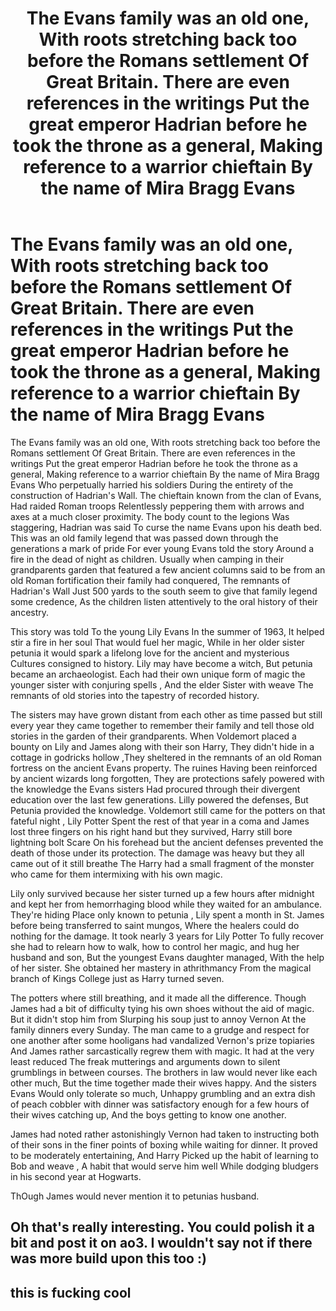 #+TITLE: The Evans family was an old one, With roots stretching back too before the Romans settlement Of Great Britain. There are even references in the writings Put the great emperor Hadrian before he took the throne as a general, Making reference to a warrior chieftain By the name of Mira Bragg Evans

* The Evans family was an old one, With roots stretching back too before the Romans settlement Of Great Britain. There are even references in the writings Put the great emperor Hadrian before he took the throne as a general, Making reference to a warrior chieftain By the name of Mira Bragg Evans
:PROPERTIES:
:Author: pygmypuffonacid
:Score: 10
:DateUnix: 1603805192.0
:DateShort: 2020-Oct-27
:END:
The Evans family was an old one, With roots stretching back too before the Romans settlement Of Great Britain. There are even references in the writings Put the great emperor Hadrian before he took the throne as a general, Making reference to a warrior chieftain By the name of Mira Bragg Evans Who perpetually harried his soldiers During the entirety of the construction of Hadrian's Wall. The chieftain known from the clan of Evans, Had raided Roman troops Relentlessly peppering them with arrows and axes at a much closer proximity. The body count to the legions Was staggering, Hadrian was said To curse the name Evans upon his death bed. This was an old family legend that was passed down through the generations a mark of pride For ever young Evans told the story Around a fire in the dead of night as children. Usually when camping in their grandparents garden that featured a few ancient columns said to be from an old Roman fortification their family had conquered, The remnants of Hadrian's Wall Just 500 yards to the south seem to give that family legend some credence, As the children listen attentively to the oral history of their ancestry.

This story was told To the young Lily Evans In the summer of 1963, It helped stir a fire in her soul That would fuel her magic, While in her older sister petunia it would spark a lifelong love for the ancient and mysterious Cultures consigned to history. Lily may have become a witch, But petunia became an archaeologist. Each had their own unique form of magic the younger sister with conjuring spells , And the elder Sister with weave The remnants of old stories into the tapestry of recorded history.

The sisters may have grown distant from each other as time passed but still every year they came together to remember their family and tell those old stories in the garden of their grandparents. When Voldemort placed a bounty on Lily and James along with their son Harry, They didn't hide in a cottage in godricks hollow ,They sheltered in the remnants of an old Roman fortress on the ancient Evans property. The ruines Having been reinforced by ancient wizards long forgotten, They are protections safely powered with the knowledge the Evans sisters Had procured through their divergent education over the last few generations. Lilly powered the defenses, But Petunia provided the knowledge. Voldemort still came for the potters on that fateful night , Lily Potter Spent the rest of that year in a coma and James lost three fingers on his right hand but they survived, Harry still bore lightning bolt Scare On his forehead but the ancient defenses prevented the death of those under its protection. The damage was heavy but they all came out of it still breathe The Harry had a small fragment of the monster who came for them intermixing with his own magic.

Lily only survived because her sister turned up a few hours after midnight and kept her from hemorrhaging blood while they waited for an ambulance. They're hiding Place only known to petunia , Lily spent a month in St. James before being transferred to saint mungos, Where the healers could do nothing for the damage. It took nearly 3 years for Lily Potter To fully recover she had to relearn how to walk, how to control her magic, and hug her husband and son, But the youngest Evans daughter managed, With the help of her sister. She obtained her mastery in athrithmancy From the magical branch of Kings College just as Harry turned seven.

The potters where still breathing, and it made all the difference. Though James had a bit of difficulty tying his own shoes without the aid of magic. But it didn't stop him from Slurping his soup just to annoy Vernon At the family dinners every Sunday. The man came to a grudge and respect for one another after some hooligans had vandalized Vernon's prize topiaries And James rather sarcastically regrew them with magic. It had at the very least reduced The freak mutterings and arguments down to silent grumblings in between courses. The brothers in law would never like each other much, But the time together made their wives happy. And the sisters Evans Would only tolerate so much, Unhappy grumbling and an extra dish of peach cobbler with dinner was satisfactory enough for a few hours of their wives catching up, And the boys getting to know one another.

James had noted rather astonishingly Vernon had taken to instructing both of their sons in the finer points of boxing while waiting for dinner. It proved to be moderately entertaining, And Harry Picked up the habit of learning to Bob and weave , A habit that would serve him well While dodging bludgers in his second year at Hogwarts.

ThOugh James would never mention it to petunias husband.


** Oh that's really interesting. You could polish it a bit and post it on ao3. I wouldn't say not if there was more build upon this too :)
:PROPERTIES:
:Author: MoDthestralHostler
:Score: 2
:DateUnix: 1603912416.0
:DateShort: 2020-Oct-28
:END:


** this is fucking cool
:PROPERTIES:
:Author: karigan_g
:Score: 1
:DateUnix: 1603857208.0
:DateShort: 2020-Oct-28
:END:
